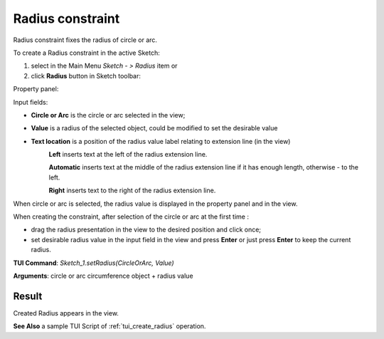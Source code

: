 
Radius constraint
=================

Radius constraint fixes the radius of circle or arc.

To create a Radius constraint in the active Sketch:

#. select in the Main Menu *Sketch - > Radius* item  or
#. click **Radius** button in Sketch toolbar:

.. image:: images/radius_constr.png
   :align: center

.. centered::
   **Radius**  button

Property panel:

.. image:: images/Radius_panel.png
   :align: center

Input fields:

- **Circle or Arc** is the circle or arc selected in the view; 
- **Value** is a radius of the selected object, could be modified to set the desirable value
- **Text location** is a position of the radius value label relating to extension line (in the view)
   .. image:: images/location_left.png
      :align: left
   **Left** inserts text at the left of the radius extension line.

   .. image:: images/location_automatic.png
      :align: left
   **Automatic** inserts text at the middle of the radius extension line if it has enough length, otherwise - to the left.

   .. image:: images/location_right.png
      :align: left
   **Right** inserts text to the right of the radius extension line.

When circle or arc is selected, the radius value is displayed in the property panel and in the view.

When creating the constraint, after selection of the circle or arc at the first time :

- drag the radius presentation in the view to the desired position and click once;
- set desirable radius value in the input field in the view and press **Enter** or just press **Enter** to keep the current radius.

.. image:: images/Radius_field_view.png
   :align: center

.. centered::
   Radius input in the view

**TUI Command**: *Sketch_1.setRadius(CircleOrArc, Value)*

**Arguments**:  circle or arc circumference object + radius value

Result
""""""

Created Radius appears in the view.

.. image:: images/Radius_res.png
	   :align: center

.. centered::
   Radius created

**See Also** a sample TUI Script of :ref:`tui_create_radius` operation.
